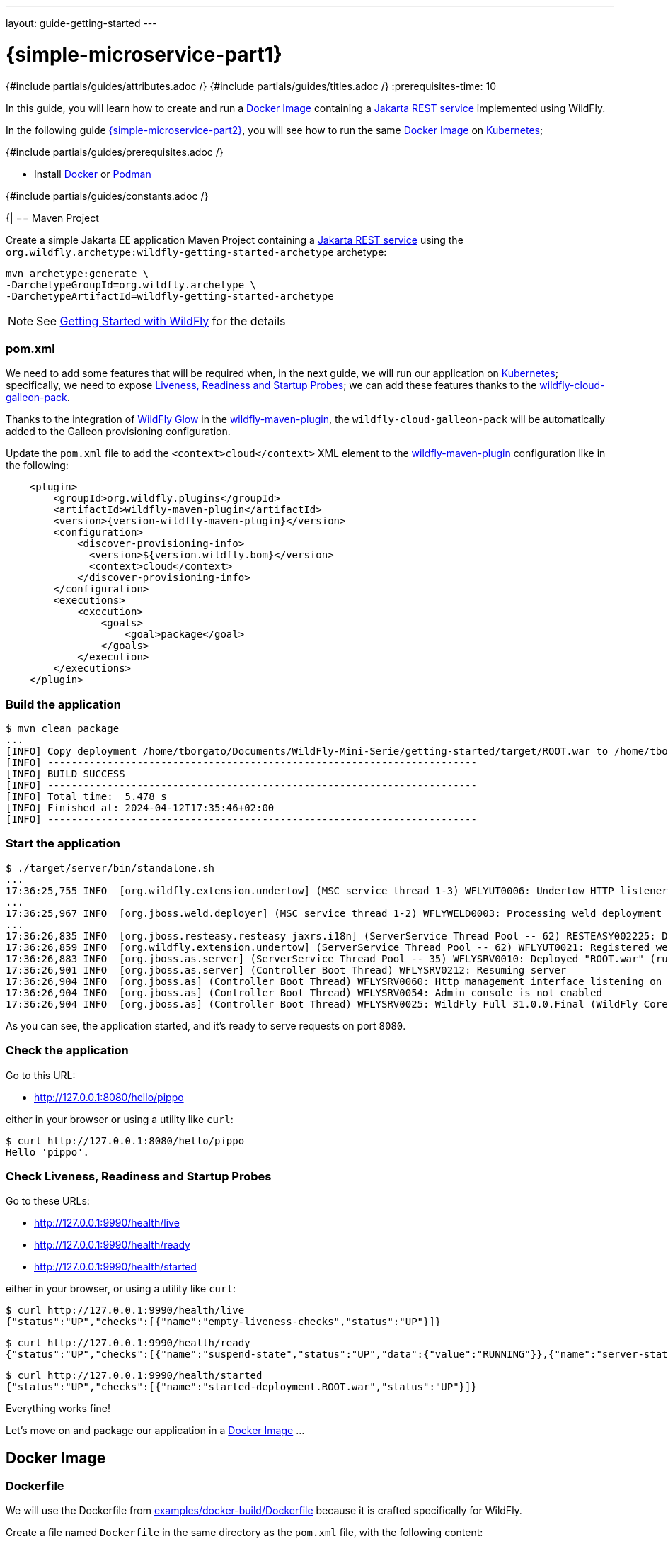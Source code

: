 ---
layout: guide-getting-started
---

= \{simple-microservice-part1}
:summary: Java Microservice using WildFly
:includedir: ../_includes
{#include partials/guides/attributes.adoc /}
{#include partials/guides/titles.adoc /}
:prerequisites-time: 10

In this guide, you will learn how to create and run a link:https://docs.docker.com/guides/docker-concepts/the-basics/what-is-an-image/[Docker Image, window="_blank"] containing a link:https://jakarta.ee/specifications/restful-ws/[Jakarta REST service, window="_blank"] implemented using WildFly.

In the following guide link:/guides/get-started-microservices-on-kubernetes/simple-microservice-part2[\{simple-microservice-part2}], you will see how to run the same link:https://docs.docker.com/guides/docker-concepts/the-basics/what-is-an-image/[Docker Image, window="_blank"] on link:https://kubernetes.io/[Kubernetes];

{#include partials/guides/prerequisites.adoc /}

* Install link:https://www.docker.com/[Docker, window="_blank"] or link:https://podman.io/[Podman, window="_blank"]

{#include partials/guides/constants.adoc /}

{|
== Maven Project

Create a simple Jakarta EE application Maven Project containing a link:https://jakarta.ee/specifications/restful-ws/[Jakarta REST service, window="_blank"] using the `org.wildfly.archetype:wildfly-getting-started-archetype` archetype:

[source,bash]
----
mvn archetype:generate \
-DarchetypeGroupId=org.wildfly.archetype \
-DarchetypeArtifactId=wildfly-getting-started-archetype
----

NOTE: See link:/get-started[Getting Started with WildFly, window="_blank"] for the details

=== pom.xml

We need to add some features that will be required when, in the next guide, we will run our application on link:https://kubernetes.io/[Kubernetes, window="_blank"]; specifically, we need to expose link:https://kubernetes.io/docs/tasks/configure-pod-container/configure-liveness-readiness-startup-probes/["Liveness, Readiness and Startup Probes", window="_blank"]; we can add these features thanks to the link:https://github.com/wildfly-extras/wildfly-cloud-galleon-pack[wildfly-cloud-galleon-pack, window="_blank"].

Thanks to the integration of link:https://github.com/wildfly/wildfly-glow[WildFly Glow, window="_blank"] in the link:https://github.com/wildfly/wildfly-maven-plugin/[wildfly-maven-plugin, window="_blank"],
the `wildfly-cloud-galleon-pack` will be automatically added to the Galleon provisioning configuration.

Update the `pom.xml` file to add the `<context>cloud</context>` XML element to the link:https://github.com/wildfly/wildfly-maven-plugin/[wildfly-maven-plugin, window="_blank"] configuration like in the following:

[source,xml,subs="normal"]
----
    <plugin>
        <groupId>org.wildfly.plugins</groupId>
        <artifactId>wildfly-maven-plugin</artifactId>
        <version>{version-wildfly-maven-plugin}</version>
        <configuration>
            <discover-provisioning-info>
              <version>${version.wildfly.bom}</version>
              <context>cloud</context>
            </discover-provisioning-info>
        </configuration>
        <executions>
            <execution>
                <goals>
                    <goal>package</goal>
                </goals>
            </execution>
        </executions>
    </plugin>
----

=== Build the application

[source,bash]
----
$ mvn clean package
...
[INFO] Copy deployment /home/tborgato/Documents/WildFly-Mini-Serie/getting-started/target/ROOT.war to /home/tborgato/Documents/WildFly-Mini-Serie/getting-started/target/server/standalone/deployments/ROOT.war
[INFO] ------------------------------------------------------------------------
[INFO] BUILD SUCCESS
[INFO] ------------------------------------------------------------------------
[INFO] Total time:  5.478 s
[INFO] Finished at: 2024-04-12T17:35:46+02:00
[INFO] ------------------------------------------------------------------------
----

=== Start the application

[source,bash]
----
$ ./target/server/bin/standalone.sh
...
17:36:25,755 INFO  [org.wildfly.extension.undertow] (MSC service thread 1-3) WFLYUT0006: Undertow HTTP listener default listening on 0.0.0.0:8080
...
17:36:25,967 INFO  [org.jboss.weld.deployer] (MSC service thread 1-2) WFLYWELD0003: Processing weld deployment ROOT.war
...
17:36:26,835 INFO  [org.jboss.resteasy.resteasy_jaxrs.i18n] (ServerService Thread Pool -- 62) RESTEASY002225: Deploying jakarta.ws.rs.core.Application: class org.wildfly.examples.GettingStartedApplication
17:36:26,859 INFO  [org.wildfly.extension.undertow] (ServerService Thread Pool -- 62) WFLYUT0021: Registered web context: '/' for server 'default-server'
17:36:26,883 INFO  [org.jboss.as.server] (ServerService Thread Pool -- 35) WFLYSRV0010: Deployed "ROOT.war" (runtime-name : "ROOT.war")
17:36:26,901 INFO  [org.jboss.as.server] (Controller Boot Thread) WFLYSRV0212: Resuming server
17:36:26,904 INFO  [org.jboss.as] (Controller Boot Thread) WFLYSRV0060: Http management interface listening on http://127.0.0.1:9990/management
17:36:26,904 INFO  [org.jboss.as] (Controller Boot Thread) WFLYSRV0054: Admin console is not enabled
17:36:26,904 INFO  [org.jboss.as] (Controller Boot Thread) WFLYSRV0025: WildFly Full 31.0.0.Final (WildFly Core 23.0.1.Final) started in 2175ms - Started 280 of 378 services (149 services are lazy, passive or on-demand) - Server configuration file in use: standalone.xml
----

As you can see, the application started, and it's ready to serve requests on port `8080`.

=== Check the application [[check_the_application]]

Go to this URL:

* link:http://127.0.0.1:8080/hello/pippo[http://127.0.0.1:8080/hello/pippo, window="_blank"]

either in your browser or using a utility like `curl`:

[source,bash]
----
$ curl http://127.0.0.1:8080/hello/pippo
Hello 'pippo'.
----

=== Check Liveness, Readiness and Startup Probes [[check_liveness_readiness_and_startup_probes]]

Go to these URLs:

* link:http://127.0.0.1:9990/health/live[http://127.0.0.1:9990/health/live, window="_blank"]
* link:http://127.0.0.1:9990/health/ready[http://127.0.0.1:9990/health/ready, window="_blank"]
* link:http://127.0.0.1:9990/health/started[http://127.0.0.1:9990/health/started, window="_blank"]

either in your browser, or using a utility like `curl`:

[source,bash]
----
$ curl http://127.0.0.1:9990/health/live
{"status":"UP","checks":[{"name":"empty-liveness-checks","status":"UP"}]}
----
[source,bash]
----
$ curl http://127.0.0.1:9990/health/ready
{"status":"UP","checks":[{"name":"suspend-state","status":"UP","data":{"value":"RUNNING"}},{"name":"server-state","status":"UP","data":{"value":"running"}},{"name":"deployments-status","status":"UP","data":{"ROOT.war":"OK"}},{"name":"boot-errors","status":"UP"},{"name":"ready-deployment.ROOT.war","status":"UP"}]}
----
[source,bash]
----
$ curl http://127.0.0.1:9990/health/started
{"status":"UP","checks":[{"name":"started-deployment.ROOT.war","status":"UP"}]}
----

Everything works fine!

Let's move on and package our application in a link:https://docs.docker.com/guides/docker-concepts/the-basics/what-is-an-image/[Docker Image] ...

== Docker Image

=== Dockerfile

We will use the Dockerfile from link:https://github.com/wildfly/wildfly-s2i/blob/main/examples/docker-build/Dockerfile[examples/docker-build/Dockerfile, window="_blank"] because it is crafted specifically for WildFly.

Create a file named `Dockerfile` in the same directory as the `pom.xml` file, with the following content:

[source,dockerfile]
----
ARG runtime_image=quay.io/wildfly/wildfly-runtime:latest
FROM ${runtime_image}
COPY --chown=jboss:root target/server $JBOSS_HOME
RUN chmod -R ug+rwX $JBOSS_HOME
----

=== Build the Docker Image

Build the Docker Image `{my-jaxrs-app-docker-image-name}:latest` with the following command:

[source,bash,subs="normal"]
----
$ podman build -t {my-jaxrs-app-docker-image-name}:latest .
STEP 1/3: FROM quay.io/wildfly/wildfly-runtime:latest
STEP 2/3: COPY --chown=jboss:root target/server $JBOSS_HOME
--> cf1b99511a9b
STEP 3/3: RUN chmod -R ug+rwX $JBOSS_HOME
COMMIT {my-jaxrs-app-docker-image-name}:latest
--> e1ab6e80ed20
Successfully tagged localhost/{my-jaxrs-app-docker-image-name}:latest
e1ab6e80ed20c3619a7e859f03c71f33b79a4d292f971ed83e7484f4779121d8
----

NOTE: As you can see, we used link:https://podman.io/[Podman, window="_blank"], but you can also use link:https://www.docker.com/[Docker, window="_blank"], depending on your preference and on which one you have installed on your PC; to switch to Docker, replace *podman* with *docker* in the previous command (and in the ones that will follow).

NOTE: You can use link:https://docs.wildfly.org/wildfly-maven-plugin/releases/{version-wildfly-maven-plugin-docs}/image-mojo.html[`wildfly-maven-plugin`, window="_blank"] to automate the image build (have a look at the `image` profile in {source-code-git-repository}/simple-microservice/pom.xml["simple-microservice/pom.xml", window="_blank"] for a complete example).

NOTE: Have a look at link:https://www.wildfly.org/news/2025/01/27/testing-on-docker-with-cube/[Testing WildFly applications on Docker with Arquillian Cube] to see how to automate the image build and execution.

=== Run the Docker Image

To check that our brand-new `{my-jaxrs-app-docker-image-name}:latest` Docker Image works as expected, run the following command:

[source,bash,subs="normal"]
----
$ podman run --rm -p 8080:8080 -p 9990:9990 \
  --name={my-jaxrs-app-docker-image-name} \
  {my-jaxrs-app-docker-image-name}
...
16:14:49,477 INFO  [org.wildfly.extension.undertow] (MSC service thread 1-5) WFLYUT0006: Undertow HTTP listener default listening on 0.0.0.0:8080
...
16:14:49,677 INFO  [org.jboss.weld.deployer] (MSC service thread 1-4) WFLYWELD0003: Processing weld deployment ROOT.war
...
16:14:50,403 INFO  [org.jboss.resteasy.resteasy_jaxrs.i18n] (ServerService Thread Pool -- 61) RESTEASY002225: Deploying jakarta.ws.rs.core.Application: class org.wildfly.examples.GettingStartedApplication
16:14:50,426 INFO  [org.wildfly.extension.undertow] (ServerService Thread Pool -- 61) WFLYUT0021: Registered web context: '/' for server 'default-server'
16:14:50,451 INFO  [org.jboss.as.server] (ServerService Thread Pool -- 35) WFLYSRV0010: Deployed "ROOT.war" (runtime-name : "ROOT.war")
16:14:50,459 INFO  [org.jboss.as.server] (Controller Boot Thread) WFLYSRV0212: Resuming server
16:14:50,460 INFO  [org.jboss.as] (Controller Boot Thread) WFLYSRV0060: Http management interface listening on http://0.0.0.0:9990/management
16:14:50,460 INFO  [org.jboss.as] (Controller Boot Thread) WFLYSRV0054: Admin console is not enabled
16:14:50,461 INFO  [org.jboss.as] (Controller Boot Thread) WFLYSRV0025: WildFly Full 31.0.0.Final (WildFly Core 23.0.1.Final) started in 1101ms - Started 280 of 378 services (149 services are lazy, passive or on-demand) - Server configuration file in use: standalone.xml
----

As you can see, the application started, and it's ready to serve requests on port `8080`.

NOTE: we explicitly mapped port `8080` in the container to port `8080` on the HOST (your PC); we also mapped port `9990` in the container to port `9990` on the HOST to expose the Liveness, Readiness and Startup Probes.

=== Check the application

Repeat the checks in <<check_the_application>>.

NOTE: the only difference here, is that the response is served by the application running inside our `{my-jaxrs-app-docker-image-name}:latest` Docker Image

=== Check Liveness, Readiness and Startup Probes

Repeat the checks in <<check_liveness_readiness_and_startup_probes>>;

NOTE: here too, the only difference, is that the responses are served by the application running inside our `{my-jaxrs-app-docker-image-name}:latest` Docker Image

=== Stop the Docker container

Stop the running container:

[source,bash,subs="normal"]
----
$ podman stop {my-jaxrs-app-docker-image-name}
----

== What's next?

link:/guides/get-started-microservices-on-kubernetes/simple-microservice-part2[{simple-microservice-part2}]

[[references]]
== References

* link:https://docs.wildfly.org/wildfly-maven-plugin["wildfly-maven-plugin", window="_blank"]
* Source code for this guide: {source-code-git-repository}/simple-microservice["simple-microservice", window="_blank"]
* link:https://www.wildfly.org/news/2025/01/27/testing-on-docker-with-cube/["Testing WildFly applications on Docker with Arquillian Cube", window="_blank"]

< link:/guides/get-started-microservices-on-kubernetes[Back to Getting Started with WildFly micro-services on Kubernetes]
|}
